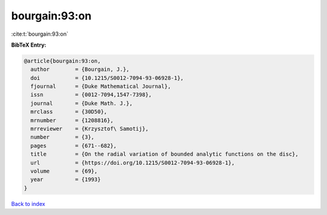 bourgain:93:on
==============

:cite:t:`bourgain:93:on`

**BibTeX Entry:**

.. code-block:: bibtex

   @article{bourgain:93:on,
     author        = {Bourgain, J.},
     doi           = {10.1215/S0012-7094-93-06928-1},
     fjournal      = {Duke Mathematical Journal},
     issn          = {0012-7094,1547-7398},
     journal       = {Duke Math. J.},
     mrclass       = {30D50},
     mrnumber      = {1208816},
     mrreviewer    = {Krzysztof\ Samotij},
     number        = {3},
     pages         = {671--682},
     title         = {On the radial variation of bounded analytic functions on the disc},
     url           = {https://doi.org/10.1215/S0012-7094-93-06928-1},
     volume        = {69},
     year          = {1993}
   }

`Back to index <../By-Cite-Keys.rst>`_
